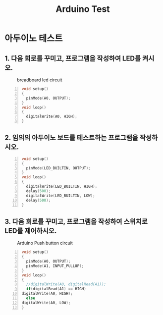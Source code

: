 #+title: Arduino Test
#+options: toc:nil ^:nil tags:t f:t
* 아두이노 테스트 
  
** 1. 다음 회로를 꾸미고, 프로그램을 작성하여 LED를 켜시오.
  #+caption: breadboard led circuit
  #+attr_html: :alt neural network :title Neural network representation :align right
  #+attr_html: :width 100% :height 100%
      [[./images/led02Source.jpg]]
   #+BEGIN_SRC c -n
  void setup()
  {
    pinMode(A0, OUTPUT);
  }
  void loop()
  {
    digitalWrite(A0, HIGH);
  }
#+END_SRC


** 2. 임의의 아두이노 보드를 테스트하는 프로그램을 작성하시오.
   #+BEGIN_SRC c -n
  void setup()
  {
    pinMode(LED_BUILTIN, OUTPUT);
  }
  void loop()
  {
    digitalWrite(LED_BUILTIN, HIGH);
    delay(500);
    digitalWrite(LED_BUILTIN, LOW);
    delay(500);
  }
#+END_SRC
** 3. 다음 회로를 꾸미고, 프로그램을 작성하여 스위치로 LED를 제어하시오.
   #+caption: Arduino Push button circuit
  #+attr_html: :alt neural network :title Neural network representation :align right
  #+attr_html: :width 100% :height 100%
      [[./images/pushBtnInput.jpg]]
   #+BEGIN_SRC c -n
     void setup()
     {
       pinMode(A0, OUTPUT);
       pinMode(A1, INPUT_PULLUP);
     }
     void loop()
     {
       //digitalWrite(A0, digitalRead(A1));
       if(digitalRead(A1) == HIGH)
	 digitalWrite(A0, HIGH);
       else
	 digitalWrite(A0, LOW);
     }
#+END_SRC

